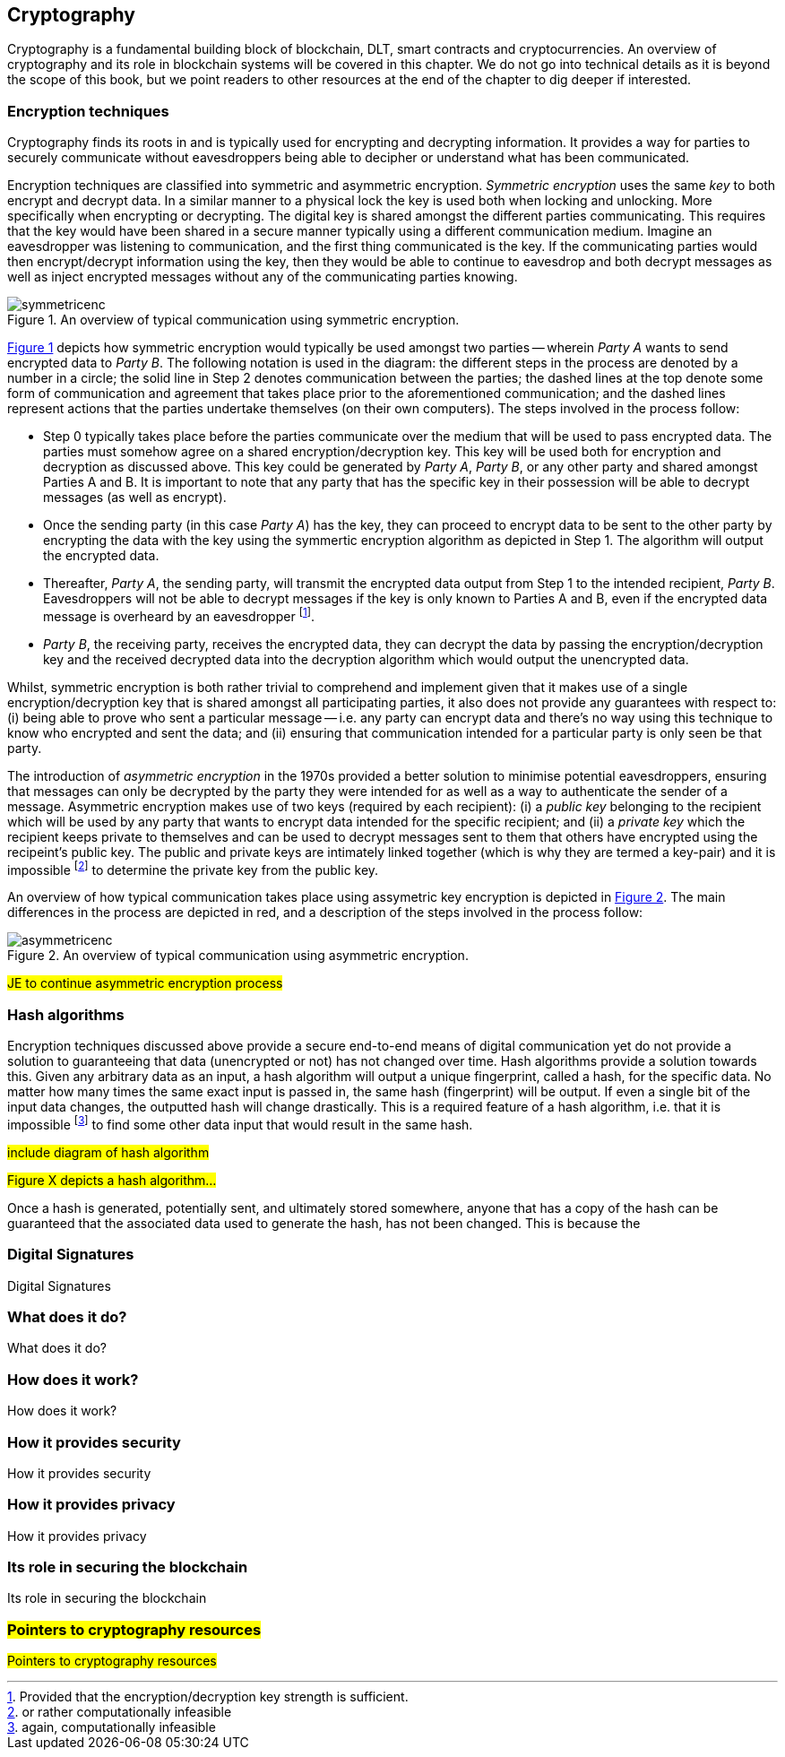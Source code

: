 == Cryptography

Cryptography is a fundamental building block of blockchain, DLT, smart contracts and cryptocurrencies. An overview of cryptography and its role in blockchain systems will be covered in this chapter. We do not go into technical details as it is beyond the scope of this book, but we point readers to other resources at the end of the chapter to dig deeper if interested.


=== Encryption techniques

Cryptography finds its roots in and is typically used for encrypting and decrypting information. It provides a way for parties to securely communicate without eavesdroppers being able to decipher or understand what has been communicated. 

Encryption techniques are classified into symmetric and asymmetric encryption. _Symmetric encryption_ uses the same _key_ to both encrypt and decrypt data.  In a similar manner to a physical lock the key is used both when locking and unlocking. More specifically when encrypting or decrypting. The digital key is shared amongst the different parties communicating. This requires that the key would have been shared in a secure manner typically using a different communication medium. Imagine an eavesdropper was listening to communication, and the first thing communicated is the key. If the communicating parties would then encrypt/decrypt information using the key, then they would be able to continue to eavesdrop and both decrypt messages as well as inject encrypted messages without any of the communicating parties knowing. 

[caption="Figure {counter:figure}. ", reftext="Figure {figure}"]
.An overview of typical communication using symmetric encryption. 
[#img_sym]
image::symmetricenc.png[]

<<img_sym>> depicts how symmetric encryption would typically be used amongst two parties -- wherein _Party A_ wants to send encrypted data to _Party B_. The following notation is used in the diagram: the different steps in the process are denoted by a number in a circle; the solid line in Step 2 denotes communication between the parties; the dashed lines at the top denote some form of communication and agreement that takes place prior to the aforementioned communication; and the dashed lines represent actions that the parties undertake themselves (on their own computers). The steps involved in the process follow:
    
    * Step 0 typically takes place before the parties communicate over the medium that will be used to pass encrypted data. The parties must somehow agree on a shared encryption/decryption key. This key will be used both for encryption and decryption as discussed above. This key could be generated by _Party A_, _Party B_, or any other party and shared amongst Parties A and B. It is important to note that any party that has the specific key in their possession will be able to decrypt messages (as well as encrypt).

    * Once the sending party (in this case _Party A_) has the key, they can proceed to encrypt data to be sent to the other party by encrypting the data with the key using the symmertic encryption algorithm as depicted in Step 1. The algorithm will output the encrypted data.

    * Thereafter, _Party A_, the sending party, will transmit the encrypted data output from Step 1 to the intended recipient, _Party B_. Eavesdroppers will not be able to decrypt messages if the key is only known to Parties A and B, even if the encrypted data message is overheard by an eavesdropper footnote:[Provided that the encryption/decryption key strength is sufficient.].

    * _Party B_, the receiving party, receives the encrypted data, they can decrypt the data by passing the encryption/decryption key and the received decrypted data into the decryption algorithm which would output the unencrypted data.

Whilst, symmetric encryption is both rather trivial to comprehend and implement given that it makes use of a single encryption/decryption key that is shared amongst all participating parties, it also does not provide any guarantees with respect to: (i) being able to prove who sent a particular message -- i.e. any party can encrypt data and there's no way using this technique to know who encrypted and sent the data; and (ii) ensuring that communication intended for a particular party is only seen be that party.

The introduction of _asymmetric encryption_ in the 1970s provided a better solution to minimise potential eavesdroppers, ensuring that messages can only be decrypted by the party they were intended for as well as a way to authenticate the sender of a message. Asymmetric encryption makes use of two keys (required by each recipient): (i) a _public key_ belonging to the recipient which will be used by any party that wants to encrypt data intended for the specific recipient; and (ii) a _private key_ which the recipient keeps private to themselves and can be used to decrypt messages sent to them that others have encrypted using the recipeint's public key. The public and private keys are intimately linked together (which is why they are termed a key-pair) and it is impossible footnote:[or rather computationally infeasible] to determine the private key from the public key.


An overview of how typical communication takes place using assymetric key encryption is depicted in <<img_asym>>. The main differences in the process are depicted in red, and a description of the steps involved in the process follow:

[caption="Figure {counter:figure}. ", reftext="Figure {figure}"]
.An overview of typical communication using asymmetric encryption.
[#img_asym]
image::asymmetricenc.png[]

#JE to continue asymmetric encryption process#

=== Hash algorithms

Encryption techniques discussed above provide a secure end-to-end means of digital communication yet do not provide a solution to guaranteeing that data (unencrypted or not) has not changed over time. Hash algorithms provide a solution towards this. Given any arbitrary data as an input, a hash algorithm will output a unique fingerprint, called a hash, for the specific data. No matter how many times the same exact input is passed in, the same hash (fingerprint) will be output. If even a single bit of the input data changes, the outputted hash will change drastically. This is a required feature of a hash algorithm, i.e. that it is impossible footnote:[again, computationally infeasible] to find some other data input that would result in the same hash. 

#include diagram of hash algorithm#

#Figure X depicts a hash algorithm...#

Once a hash is generated, potentially sent, and ultimately stored somewhere, anyone that has a copy of the hash can be guaranteed that the associated data used to generate the hash, has not been changed. This is because the 


=== Digital Signatures

Digital Signatures


=== What does it do?

What does it do?


=== How does it work?

How does it work?


=== How it provides security

How it provides security


=== How it provides privacy

How it provides privacy


=== Its role in securing the blockchain

Its role in securing the blockchain


=== #Pointers to cryptography resources#

#Pointers to cryptography resources#


